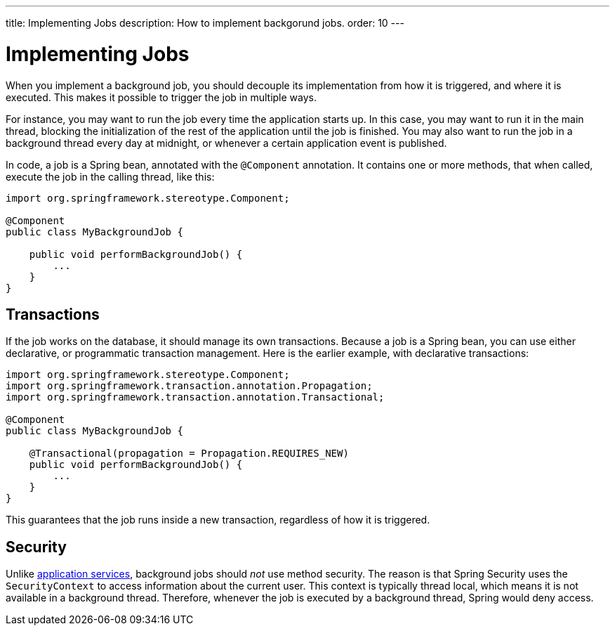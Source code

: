 ---
title: Implementing Jobs
description: How to implement backgorund jobs.
order: 10
---

= Implementing Jobs

When you implement a background job, you should decouple its implementation from how it is triggered, and where it is executed. This makes it possible to trigger the job in multiple ways.

For instance, you may want to run the job every time the application starts up. In this case, you may want to run it in the main thread, blocking the initialization of the rest of the application until the job is finished. You may also want to run the job in a background thread every day at midnight, or whenever a certain application event is published.

In code, a job is a Spring bean, annotated with the `@Component` annotation. It contains one or more methods, that when called, execute the job in the calling thread, like this:

[source,java]
----
import org.springframework.stereotype.Component;

@Component
public class MyBackgroundJob {

    public void performBackgroundJob() {
        ...
    }
}
----

== Transactions

If the job works on the database, it should manage its own transactions. Because a job is a Spring bean, you can use either declarative, or programmatic transaction management. Here is the earlier example, with declarative transactions:

[source,java]
----
import org.springframework.stereotype.Component;
import org.springframework.transaction.annotation.Propagation;
import org.springframework.transaction.annotation.Transactional;

@Component
public class MyBackgroundJob {

    @Transactional(propagation = Propagation.REQUIRES_NEW)
    public void performBackgroundJob() {
        ...
    }
}
----

This guarantees that the job runs inside a new transaction, regardless of how it is triggered.

== Security

Unlike <<application-services#,application services>>, background jobs should _not_ use method security. The reason is that Spring Security uses the `SecurityContext` to access information about the current user. This context is typically thread local, which means it is not available in a background thread. Therefore, whenever the job is executed by a background thread, Spring would deny access.

// TODO === Batch Jobs (copy from my blog post)

// TODO === Simultaneous Executions (copy from my blog post)